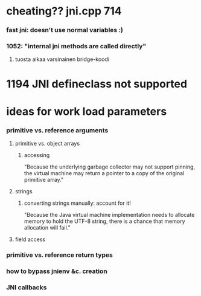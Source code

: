 #+STARTUP: indent
#+STARTUP: odd

* cheating?? jni.cpp 714

*** fast jni: doesn't use normal variables :)

*** 1052: "internal jni methods are called directly"

***** tuosta alkaa varsinainen bridge-koodi

* 1194 JNI defineclass not supported

* ideas for work load parameters

*** primitive vs. reference arguments

***** primitive vs. object arrays

******* accessing
"Because the underlying garbage collector may not support
pinning, the virtual machine may return a pointer to a copy of
the original primitive array."

***** strings

******* converting strings manually: account for it!
"Because the Java virtual machine implementation needs to allocate
memory to hold the UTF-8 string, there is a chance that memory
allocation will fail."

***** field access

*** primitive vs. reference return types

*** how to bypass jnienv &c. creation

*** JNI callbacks
